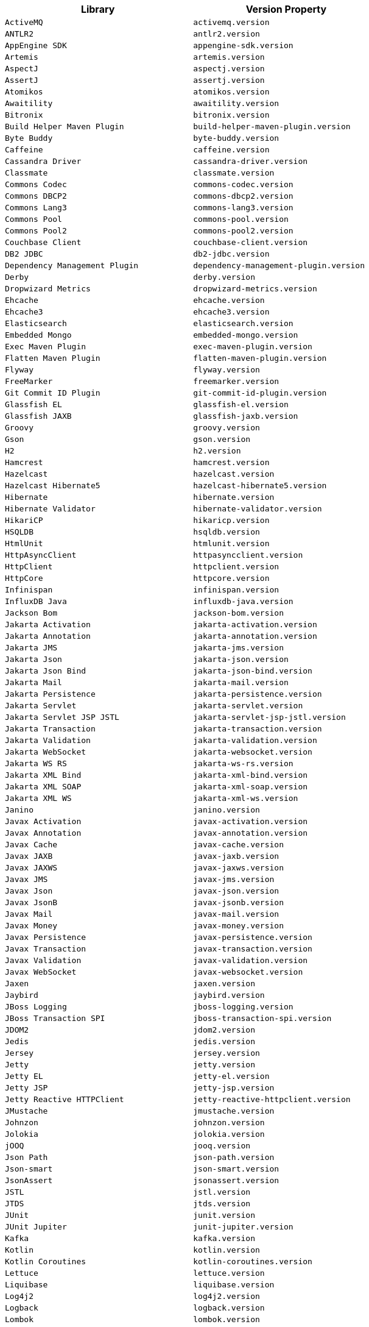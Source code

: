 |===
| Library | Version Property

| `ActiveMQ`
| `activemq.version`

| `ANTLR2`
| `antlr2.version`

| `AppEngine SDK`
| `appengine-sdk.version`

| `Artemis`
| `artemis.version`

| `AspectJ`
| `aspectj.version`

| `AssertJ`
| `assertj.version`

| `Atomikos`
| `atomikos.version`

| `Awaitility`
| `awaitility.version`

| `Bitronix`
| `bitronix.version`

| `Build Helper Maven Plugin`
| `build-helper-maven-plugin.version`

| `Byte Buddy`
| `byte-buddy.version`

| `Caffeine`
| `caffeine.version`

| `Cassandra Driver`
| `cassandra-driver.version`

| `Classmate`
| `classmate.version`

| `Commons Codec`
| `commons-codec.version`

| `Commons DBCP2`
| `commons-dbcp2.version`

| `Commons Lang3`
| `commons-lang3.version`

| `Commons Pool`
| `commons-pool.version`

| `Commons Pool2`
| `commons-pool2.version`

| `Couchbase Client`
| `couchbase-client.version`

| `DB2 JDBC`
| `db2-jdbc.version`

| `Dependency Management Plugin`
| `dependency-management-plugin.version`

| `Derby`
| `derby.version`

| `Dropwizard Metrics`
| `dropwizard-metrics.version`

| `Ehcache`
| `ehcache.version`

| `Ehcache3`
| `ehcache3.version`

| `Elasticsearch`
| `elasticsearch.version`

| `Embedded Mongo`
| `embedded-mongo.version`

| `Exec Maven Plugin`
| `exec-maven-plugin.version`

| `Flatten Maven Plugin`
| `flatten-maven-plugin.version`

| `Flyway`
| `flyway.version`

| `FreeMarker`
| `freemarker.version`

| `Git Commit ID Plugin`
| `git-commit-id-plugin.version`

| `Glassfish EL`
| `glassfish-el.version`

| `Glassfish JAXB`
| `glassfish-jaxb.version`

| `Groovy`
| `groovy.version`

| `Gson`
| `gson.version`

| `H2`
| `h2.version`

| `Hamcrest`
| `hamcrest.version`

| `Hazelcast`
| `hazelcast.version`

| `Hazelcast Hibernate5`
| `hazelcast-hibernate5.version`

| `Hibernate`
| `hibernate.version`

| `Hibernate Validator`
| `hibernate-validator.version`

| `HikariCP`
| `hikaricp.version`

| `HSQLDB`
| `hsqldb.version`

| `HtmlUnit`
| `htmlunit.version`

| `HttpAsyncClient`
| `httpasyncclient.version`

| `HttpClient`
| `httpclient.version`

| `HttpCore`
| `httpcore.version`

| `Infinispan`
| `infinispan.version`

| `InfluxDB Java`
| `influxdb-java.version`

| `Jackson Bom`
| `jackson-bom.version`

| `Jakarta Activation`
| `jakarta-activation.version`

| `Jakarta Annotation`
| `jakarta-annotation.version`

| `Jakarta JMS`
| `jakarta-jms.version`

| `Jakarta Json`
| `jakarta-json.version`

| `Jakarta Json Bind`
| `jakarta-json-bind.version`

| `Jakarta Mail`
| `jakarta-mail.version`

| `Jakarta Persistence`
| `jakarta-persistence.version`

| `Jakarta Servlet`
| `jakarta-servlet.version`

| `Jakarta Servlet JSP JSTL`
| `jakarta-servlet-jsp-jstl.version`

| `Jakarta Transaction`
| `jakarta-transaction.version`

| `Jakarta Validation`
| `jakarta-validation.version`

| `Jakarta WebSocket`
| `jakarta-websocket.version`

| `Jakarta WS RS`
| `jakarta-ws-rs.version`

| `Jakarta XML Bind`
| `jakarta-xml-bind.version`

| `Jakarta XML SOAP`
| `jakarta-xml-soap.version`

| `Jakarta XML WS`
| `jakarta-xml-ws.version`

| `Janino`
| `janino.version`

| `Javax Activation`
| `javax-activation.version`

| `Javax Annotation`
| `javax-annotation.version`

| `Javax Cache`
| `javax-cache.version`

| `Javax JAXB`
| `javax-jaxb.version`

| `Javax JAXWS`
| `javax-jaxws.version`

| `Javax JMS`
| `javax-jms.version`

| `Javax Json`
| `javax-json.version`

| `Javax JsonB`
| `javax-jsonb.version`

| `Javax Mail`
| `javax-mail.version`

| `Javax Money`
| `javax-money.version`

| `Javax Persistence`
| `javax-persistence.version`

| `Javax Transaction`
| `javax-transaction.version`

| `Javax Validation`
| `javax-validation.version`

| `Javax WebSocket`
| `javax-websocket.version`

| `Jaxen`
| `jaxen.version`

| `Jaybird`
| `jaybird.version`

| `JBoss Logging`
| `jboss-logging.version`

| `JBoss Transaction SPI`
| `jboss-transaction-spi.version`

| `JDOM2`
| `jdom2.version`

| `Jedis`
| `jedis.version`

| `Jersey`
| `jersey.version`

| `Jetty`
| `jetty.version`

| `Jetty EL`
| `jetty-el.version`

| `Jetty JSP`
| `jetty-jsp.version`

| `Jetty Reactive HTTPClient`
| `jetty-reactive-httpclient.version`

| `JMustache`
| `jmustache.version`

| `Johnzon`
| `johnzon.version`

| `Jolokia`
| `jolokia.version`

| `jOOQ`
| `jooq.version`

| `Json Path`
| `json-path.version`

| `Json-smart`
| `json-smart.version`

| `JsonAssert`
| `jsonassert.version`

| `JSTL`
| `jstl.version`

| `JTDS`
| `jtds.version`

| `JUnit`
| `junit.version`

| `JUnit Jupiter`
| `junit-jupiter.version`

| `Kafka`
| `kafka.version`

| `Kotlin`
| `kotlin.version`

| `Kotlin Coroutines`
| `kotlin-coroutines.version`

| `Lettuce`
| `lettuce.version`

| `Liquibase`
| `liquibase.version`

| `Log4j2`
| `log4j2.version`

| `Logback`
| `logback.version`

| `Lombok`
| `lombok.version`

| `MariaDB`
| `mariadb.version`

| `Maven AntRun Plugin`
| `maven-antrun-plugin.version`

| `Maven Assembly Plugin`
| `maven-assembly-plugin.version`

| `Maven Clean Plugin`
| `maven-clean-plugin.version`

| `Maven Compiler Plugin`
| `maven-compiler-plugin.version`

| `Maven Dependency Plugin`
| `maven-dependency-plugin.version`

| `Maven Deploy Plugin`
| `maven-deploy-plugin.version`

| `Maven Enforcer Plugin`
| `maven-enforcer-plugin.version`

| `Maven Failsafe Plugin`
| `maven-failsafe-plugin.version`

| `Maven Help Plugin`
| `maven-help-plugin.version`

| `Maven Install Plugin`
| `maven-install-plugin.version`

| `Maven Invoker Plugin`
| `maven-invoker-plugin.version`

| `Maven Jar Plugin`
| `maven-jar-plugin.version`

| `Maven Javadoc Plugin`
| `maven-javadoc-plugin.version`

| `Maven Resources Plugin`
| `maven-resources-plugin.version`

| `Maven Shade Plugin`
| `maven-shade-plugin.version`

| `Maven Source Plugin`
| `maven-source-plugin.version`

| `Maven Surefire Plugin`
| `maven-surefire-plugin.version`

| `Maven War Plugin`
| `maven-war-plugin.version`

| `Micrometer`
| `micrometer.version`

| `MIMEPull`
| `mimepull.version`

| `Mockito`
| `mockito.version`

| `MongoDB`
| `mongodb.version`

| `MSSQL JDBC`
| `mssql-jdbc.version`

| `MySQL`
| `mysql.version`

| `NekoHTML`
| `nekohtml.version`

| `Neo4j OGM`
| `neo4j-ogm.version`

| `Netty`
| `netty.version`

| `Netty tcNative`
| `netty-tcnative.version`

| `Nimbus JOSE JWT`
| `nimbus-jose-jwt.version`

| `NIO Multipart Parser`
| `nio-multipart-parser.version`

| `OAuth2 OIDC SDK`
| `oauth2-oidc-sdk.version`

| `OJDBC`
| `ojdbc.version`

| `OkHttp3`
| `okhttp3.version`

| `Oracle Database`
| `oracle-database.version`

| `Pooled JMS`
| `pooled-jms.version`

| `Postgresql`
| `postgresql.version`

| `Prometheus PushGateway`
| `prometheus-pushgateway.version`

| `Quartz`
| `quartz.version`

| `QueryDSL`
| `querydsl.version`

| `R2DBC Bom`
| `r2dbc-bom.version`

| `Rabbit AMQP Client`
| `rabbit-amqp-client.version`

| `Reactive Streams`
| `reactive-streams.version`

| `Reactor Bom`
| `reactor-bom.version`

| `REST Assured`
| `rest-assured.version`

| `RSocket`
| `rsocket.version`

| `RxJava`
| `rxjava.version`

| `RxJava Adapter`
| `rxjava-adapter.version`

| `RxJava2`
| `rxjava2.version`

| `SAAJ Impl`
| `saaj-impl.version`

| `Selenium`
| `selenium.version`

| `Selenium HtmlUnit`
| `selenium-htmlunit.version`

| `SendGrid`
| `sendgrid.version`

| `Servlet API`
| `servlet-api.version`

| `SLF4J`
| `slf4j.version`

| `SnakeYAML`
| `snakeyaml.version`

| `Solr`
| `solr.version`

| `Spring AMQP`
| `spring-amqp.version`

| `Spring Batch`
| `spring-batch.version`

| `Spring Data Releasetrain`
| `spring-data-releasetrain.version`

| `Spring Framework`
| `spring-framework.version`

| `Spring HATEOAS`
| `spring-hateoas.version`

| `Spring Integration`
| `spring-integration.version`

| `Spring Kafka`
| `spring-kafka.version`

| `Spring LDAP`
| `spring-ldap.version`

| `Spring RESTDocs`
| `spring-restdocs.version`

| `Spring Retry`
| `spring-retry.version`

| `Spring Security`
| `spring-security.version`

| `Spring Session Bom`
| `spring-session-bom.version`

| `Spring WS`
| `spring-ws.version`

| `SQLite JDBC`
| `sqlite-jdbc.version`

| `Sun Mail`
| `sun-mail.version`

| `Thymeleaf`
| `thymeleaf.version`

| `Thymeleaf Extras Data Attribute`
| `thymeleaf-extras-data-attribute.version`

| `Thymeleaf Extras Java8Time`
| `thymeleaf-extras-java8time.version`

| `Thymeleaf Extras SpringSecurity`
| `thymeleaf-extras-springsecurity.version`

| `Thymeleaf Layout Dialect`
| `thymeleaf-layout-dialect.version`

| `Tomcat`
| `tomcat.version`

| `UnboundID LDAPSDK`
| `unboundid-ldapsdk.version`

| `Undertow`
| `undertow.version`

| `Versions Maven Plugin`
| `versions-maven-plugin.version`

| `WebJars HAL Browser`
| `webjars-hal-browser.version`

| `WebJars Locator Core`
| `webjars-locator-core.version`

| `WSDL4j`
| `wsdl4j.version`

| `XML Maven Plugin`
| `xml-maven-plugin.version`

| `XmlUnit2`
| `xmlunit2.version`
|===
